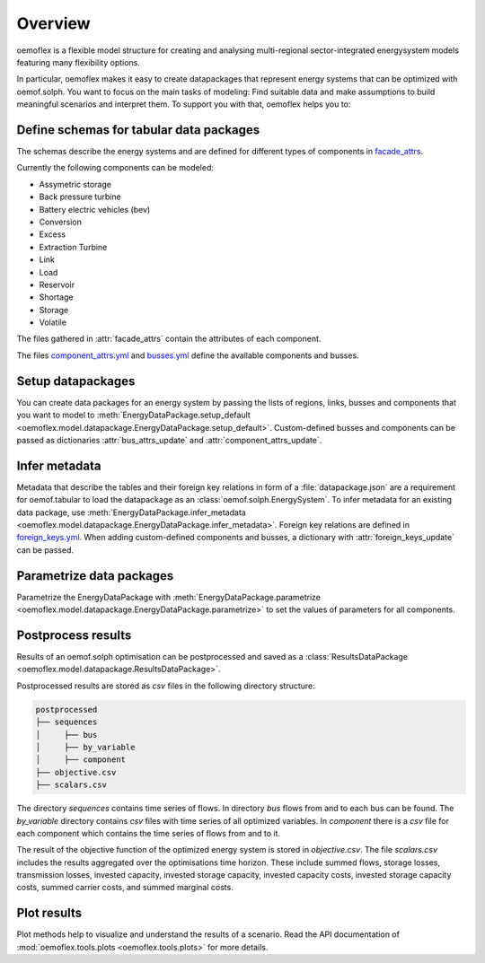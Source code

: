 .. _overview_label:

~~~~~~~~
Overview
~~~~~~~~

oemoflex is a flexible model structure for creating and analysing multi-regional sector-integrated
energysystem models featuring many flexibility options.

In particular, oemoflex makes it easy to create datapackages that represent
energy systems that can be optimized with oemof.solph. You want to focus on the main tasks of
modeling: Find suitable data and make assumptions to build meaningful scenarios and interpret them.
To support you with that, oemoflex helps you to:


Define schemas for tabular data packages
========================================

The schemas describe the energy systems and are defined for different
types of components in
`facade_attrs <https://github.com/rl-institut/oemoflex/tree/dev/oemoflex/model/facade_attrs>`_.

Currently the following components can be modeled:

* Assymetric storage
* Back pressure turbine
* Battery electric vehicles (bev)
* Conversion
* Excess
* Extraction Turbine
* Link
* Load
* Reservoir
* Shortage
* Storage
* Volatile

The files gathered in :attr:`facade_attrs` contain the attributes of each component.

The files `component_attrs.yml <https://github.com/rl-institut/oemoflex/blob/dev/oemoflex/model/component_attrs.yml>`_
and `busses.yml <https://github.com/rl-institut/oemoflex/blob/dev/oemoflex/model/busses.yml>`_
define the available components and busses.


Setup datapackages
==================

You can create data packages for an energy system by passing the lists of
regions, links, busses and components that you want to model to
:meth:`EnergyDataPackage.setup_default <oemoflex.model.datapackage.EnergyDataPackage.setup_default>`.
Custom-defined busses and components can be passed as dictionaries :attr:`bus_attrs_update` and
:attr:`component_attrs_update`.


Infer metadata
==============

Metadata that describe the tables and their foreign key relations in form of a
:file:`datapackage.json` are a requirement for oemof.tabular to load the datapackage as an
:class:`oemof.solph.EnergySystem`. To infer metadata for an existing data package, use
:meth:`EnergyDataPackage.infer_metadata <oemoflex.model.datapackage.EnergyDataPackage.infer_metadata>`.
Foreign key relations are defined in
`foreign_keys.yml <https://github.com/rl-institut/oemoflex/blob/dev/oemoflex/model/foreign_keys.yml>`_.
When adding custom-defined components and busses, a dictionary with :attr:`foreign_keys_update`
can be passed.


Parametrize data packages
=========================

Parametrize the EnergyDataPackage with
:meth:`EnergyDataPackage.parametrize <oemoflex.model.datapackage.EnergyDataPackage.parametrize>` to
set the values of parameters for all components.

.. TODO: Not implemented yet. **Validate data schemas.** EnergyDataPackage.validate

.. TODO: Not implemented yet. **Create variations.** of existing EnergyDataPackages.


Postprocess results
===================

Results of an oemof.solph optimisation can be postprocessed and saved as
a :class:`ResultsDataPackage <oemoflex.model.datapackage.ResultsDataPackage>`.

Postprocessed results are stored as `csv` files in the following directory structure:

.. code-block::

    postprocessed
    ├── sequences
    │     ├── bus
    │     ├── by_variable
    │     ├── component
    ├── objective.csv
    ├── scalars.csv

The directory `sequences` contains time series of flows. In directory `bus` flows from and to each bus can be found.
The `by_variable` directory contains `csv` files with time series of all optimized variables.
In `component` there is a `csv` file for each component which contains the time series of flows from and to it.

The result of the objective function of the optimized energy system is stored in `objective.csv`.
The file `scalars.csv` includes the results aggregated over the optimisations time horizon.
These include summed flows, storage losses, transmission losses, invested capacity, invested storage capacity,
invested capacity costs, invested storage capacity costs, summed carrier costs, and summed marginal costs.


Plot results
============

Plot methods help to visualize and understand the results of a scenario. Read the
API documentation of :mod:`oemoflex.tools.plots <oemoflex.tools.plots>` for more details.
